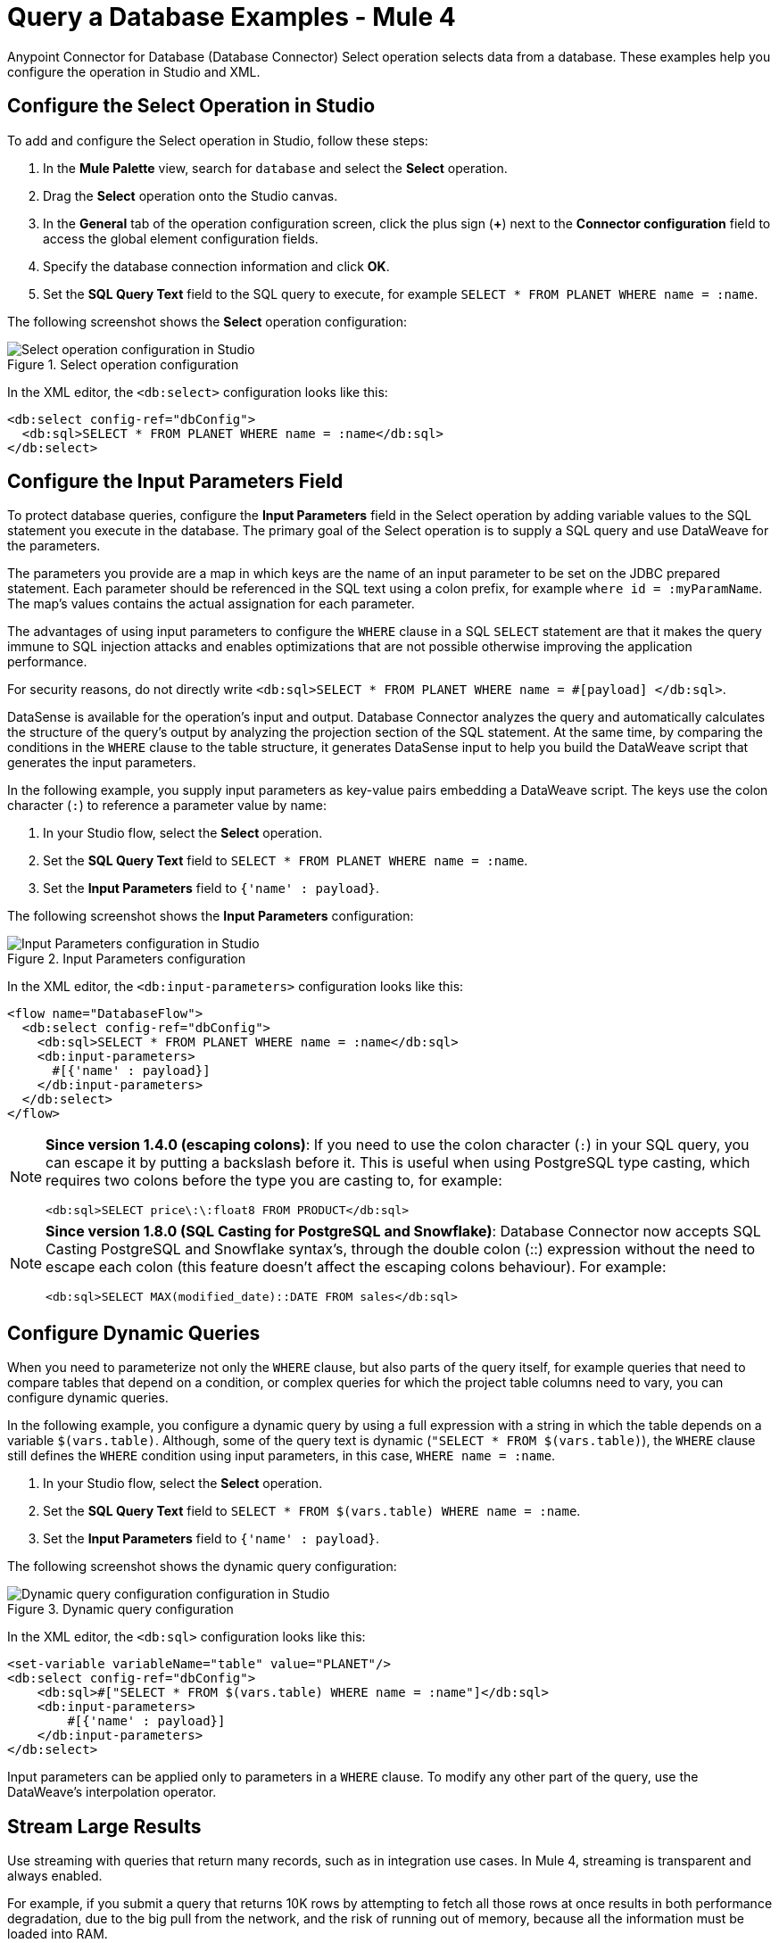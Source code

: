 = Query a Database Examples - Mule 4
:page-aliases: connectors::db/db-connector-query.adoc

Anypoint Connector for Database (Database Connector) Select operation selects data from a database. These examples help you configure the operation in Studio and XML.

== Configure the Select Operation in Studio

To add and configure the Select operation in Studio, follow these steps:

. In the *Mule Palette* view, search for `database` and select the *Select* operation.
. Drag the *Select* operation onto the Studio canvas.
. In the *General* tab of the operation configuration screen, click the plus sign (*+*) next to the *Connector configuration* field to access the global element configuration fields.
. Specify the database connection information and click *OK*.
. Set the *SQL Query Text* field to the SQL query to execute, for example `SELECT * FROM PLANET WHERE name = :name`.

The following screenshot shows the *Select* operation configuration:

.Select operation configuration
image::database-select-operation-1.png[Select operation configuration in Studio]

In the XML editor, the `<db:select>` configuration looks like this:
[source,xml,linenums]
----
<db:select config-ref="dbConfig">
  <db:sql>SELECT * FROM PLANET WHERE name = :name</db:sql>
</db:select>
----

== Configure the Input Parameters Field

To protect database queries, configure the *Input Parameters* field in the Select operation by adding variable values to the SQL statement you execute in the database. The primary goal of the Select operation is to supply a SQL query and use DataWeave for the parameters.

The parameters you provide are a map in which keys are the name of an input parameter to be set on the JDBC prepared statement. Each parameter should be referenced in the SQL text using a colon prefix, for example `where id = :myParamName`. The map’s values contains the actual assignation for each parameter.

The advantages of using input parameters to configure the `WHERE` clause in a SQL `SELECT` statement are that it makes the query immune to SQL injection attacks and enables optimizations that are not possible otherwise improving the application performance.

For security reasons, do not directly write `<db:sql>SELECT * FROM PLANET WHERE name = #[payload] </db:sql>`.

DataSense is available for the operation's input and output. Database Connector analyzes the query and automatically calculates the structure of the query's output by analyzing the projection section of the SQL statement. At the same time, by comparing the conditions in the `WHERE` clause to the table structure, it generates DataSense input to help you build the DataWeave script that generates the input parameters.

In the following example, you supply input parameters as key-value pairs embedding a DataWeave script. The keys use the colon character (`:`) to reference a parameter value by name:

. In your Studio flow, select the *Select* operation.
. Set the *SQL Query Text* field to `SELECT * FROM PLANET WHERE name = :name`.
. Set the *Input Parameters* field to `{'name' : payload}`.

The following screenshot shows the *Input Parameters*  configuration:

.Input Parameters configuration
image::database-select-operation-2.png[Input Parameters configuration in Studio]

In the XML editor, the `<db:input-parameters>` configuration looks like this:
[source,xml,linenums]
----
<flow name="DatabaseFlow">
  <db:select config-ref="dbConfig">
    <db:sql>SELECT * FROM PLANET WHERE name = :name</db:sql>
    <db:input-parameters>
      #[{'name' : payload}]
    </db:input-parameters>
  </db:select>
</flow>
----

[NOTE]
====
*Since version 1.4.0 (escaping colons)*:
If you need to use the colon character (`:`) in your SQL query, you can escape it
by putting a backslash before it. This is useful when using PostgreSQL type
casting, which requires two colons before the type you are casting to, for example:

`<db:sql>SELECT price\:\:float8 FROM PRODUCT</db:sql>`
====

[NOTE]
====
*Since version 1.8.0 (SQL Casting for PostgreSQL and Snowflake)*:
Database Connector now accepts SQL Casting PostgreSQL and Snowflake syntax's, through the double colon (::) expression without the need to escape each colon (this feature doesn't affect the escaping colons behaviour). For example:

`<db:sql>SELECT MAX(modified_date)::DATE FROM sales</db:sql>`
====


== Configure Dynamic Queries

When you need to parameterize not only the `WHERE` clause, but also parts of the query itself, for example queries that need to compare tables that depend on a condition, or complex queries for which the project table columns need to vary, you can configure dynamic queries.

In the following example, you configure a dynamic query by using a full expression with a string in which the table depends on a variable `$(vars.table)`. Although, some of the query text is dynamic (`"SELECT * FROM $(vars.table)`), the `WHERE` clause still defines the `WHERE` condition using input parameters, in this case, `WHERE name = :name`.

. In your Studio flow, select the *Select* operation.
. Set the *SQL Query Text* field to `SELECT * FROM $(vars.table) WHERE name = :name`.
. Set the *Input Parameters* field to `{'name' : payload}`.

The following screenshot shows the dynamic query configuration:

.Dynamic query configuration
image::database-select-operation-3.png[Dynamic query configuration configuration in Studio]

In the XML editor, the `<db:sql>` configuration looks like this:

[source,xml,linenums]
----
<set-variable variableName="table" value="PLANET"/>
<db:select config-ref="dbConfig">
    <db:sql>#["SELECT * FROM $(vars.table) WHERE name = :name"]</db:sql>
    <db:input-parameters>
        #[{'name' : payload}]
    </db:input-parameters>
</db:select>
----

Input parameters can be applied only to parameters in a `WHERE` clause. To modify any other part of the query, use the DataWeave’s interpolation operator.


== Stream Large Results

Use streaming with queries that return many records, such as in integration use cases. In Mule 4, streaming is transparent and always enabled.

For example, if you submit a query that returns 10K rows by attempting to fetch all those rows at once results in both performance degradation, due to the big pull from the network, and the risk of running out of memory, because all the information must be loaded into RAM.

With streaming, Database Connector fetches and processes only part of the query at one time, reducing the load on the network and memory.  This means that the connector does not fetch the 10K rows at once; instead, it fetches a smaller chunk, and once that chunk is consumed, it fetches the rest.

You can also use the new repeatable streams mechanism where DataWeave and other components process the same stream many times, even in parallel.

== Configure the Fetch Size and Max Rows Fields

Because Mule runtime engine (Mule) enables Database Connector to manage streaming that does not mean that it's a good idea to move large chunks of data from the database to Mule. Even with streaming, a simple SQL query can return many rows, each one containing a lot of information. To limit the results, you can configure the *Fetch size* and *Max rows* fields.

In the following example, you configure these fields for the Select operation. The syntax instructs Database Connector to fetch no more than 1000 rows (*Max rows* value), no more than 200 rows at a time (*Fetch size* value), significantly reducing network and memory load. The *Fetch size* value is enforced differently by different JDBC driver providers and often defaults to `10`.
The combination limits the total amount of information that is retrieved (*Max rows* value) and guarantees that the data is returned from the database over the network in smaller chunks (*Fetch size* value):

. In your Studio flow, select the *Select* operation.
. Set the *SQL Query Text* field to `select * from some_table`.
. Set the *Advanced* tab, set the *Fetch size* field to `200`, and the *Max rows* field to `1000`.

The following screenshot shows the configuration:

.Fetch size and Max row configuration
image::database-select-operation-4.png[.Fetch size and Max row configuration in Studio]

In the XML editor, the `fetchSize` and `maxRows` configuration looks like this:

[source,xml,linenums]
----
<db:select fetchSize="200" maxRows="1000" config-ref="dbConfig">
  <db:sql>select * from some_table</db:sql>
</db:select>
----


== Configure the Query Timeout Fields

The following factors often cause delays in query execution:

* An inefficient query, such as one having improper indexing that iterates over many rows
* A busy RDBMS or network
* A lock contention

To avoid timeouts when executing queries configure the *Query timeout* and *Query time unit* fields. All Database Connector operations support setting a timeout.

The following example shows how to set a timeout for the Select operation:

. In your Studio flow, select the *Select* operation.
. Set the *SQL Query Text* field to `select * from some_table`.
. Set the *Advanced* tab, set the *Query timeout* field to the minimum amount of time before the JDBC driver attempts to cancel a running statement, for example `0`.
. Set the *Query timeout unit* field to a time unit that qualifies the *Query timeout*, for example `SECONDS`.

The following screenshot shows the configuration:

.Query timeout configuration
image::database-select-operation-5.png[.Query timeout configuration in Studio]

In the XML editor, the `queryTimeout` and `SECONDS` configuration looks like this:

[source,xml,linenums]
----
<db:select queryTimeout="0" queryTimeoutUnit="SECONDS" config-ref="dbConfig">
   <db:sql>select * from some_table</db:sql>
</db:select>
----

== See Also

xref:database-connector-examples.adoc[Database Connector Examples]
